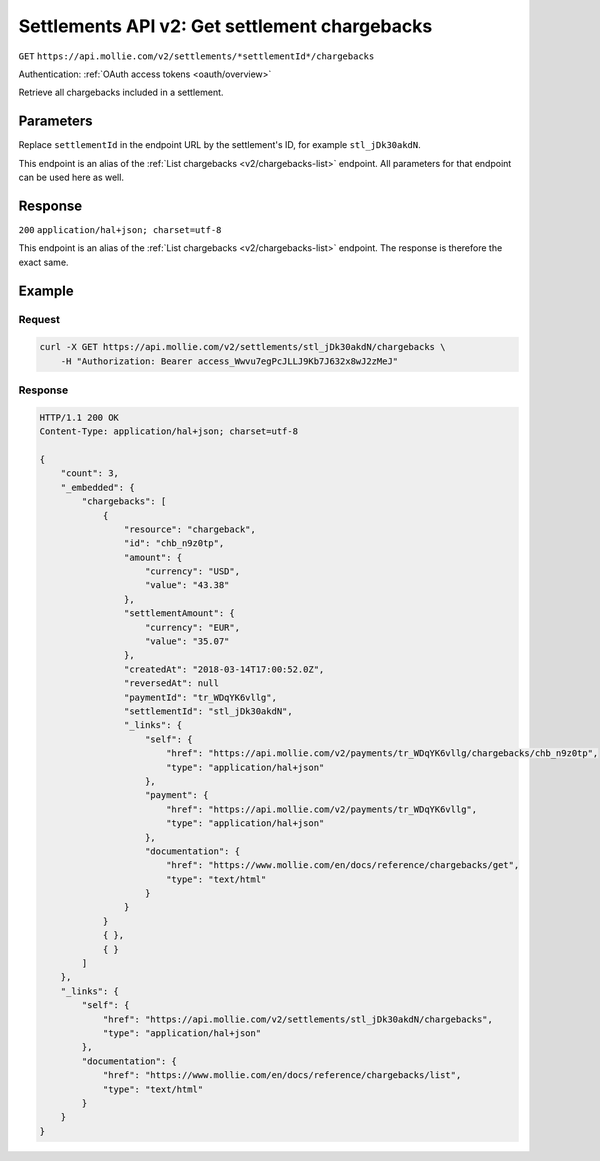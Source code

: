 .. _v2/settlements-get-chargebacks:

Settlements API v2: Get settlement chargebacks
==============================================
``GET`` ``https://api.mollie.com/v2/settlements/*settlementId*/chargebacks``

Authentication: :ref:`OAuth access tokens <oauth/overview>`

Retrieve all chargebacks included in a settlement.

Parameters
----------
Replace ``settlementId`` in the endpoint URL by the settlement's ID, for example ``stl_jDk30akdN``.

This endpoint is an alias of the :ref:`List chargebacks <v2/chargebacks-list>` endpoint. All parameters for that
endpoint can be used here as well.

Response
--------
``200`` ``application/hal+json; charset=utf-8``

This endpoint is an alias of the :ref:`List chargebacks <v2/chargebacks-list>` endpoint. The response is therefore the
exact same.

Example
-------

Request
^^^^^^^
.. code-block:: bash

   curl -X GET https://api.mollie.com/v2/settlements/stl_jDk30akdN/chargebacks \
       -H "Authorization: Bearer access_Wwvu7egPcJLLJ9Kb7J632x8wJ2zMeJ"

Response
^^^^^^^^
.. code-block:: http

   HTTP/1.1 200 OK
   Content-Type: application/hal+json; charset=utf-8

   {
       "count": 3,
       "_embedded": {
           "chargebacks": [
               {
                   "resource": "chargeback",
                   "id": "chb_n9z0tp",
                   "amount": {
                       "currency": "USD",
                       "value": "43.38"
                   },
                   "settlementAmount": {
                       "currency": "EUR",
                       "value": "35.07"
                   },
                   "createdAt": "2018-03-14T17:00:52.0Z",
                   "reversedAt": null
                   "paymentId": "tr_WDqYK6vllg",
                   "settlementId": "stl_jDk30akdN",
                   "_links": {
                       "self": {
                           "href": "https://api.mollie.com/v2/payments/tr_WDqYK6vllg/chargebacks/chb_n9z0tp",
                           "type": "application/hal+json"
                       },
                       "payment": {
                           "href": "https://api.mollie.com/v2/payments/tr_WDqYK6vllg",
                           "type": "application/hal+json"
                       },
                       "documentation": {
                           "href": "https://www.mollie.com/en/docs/reference/chargebacks/get",
                           "type": "text/html"
                       }
                   }
               }
               { },
               { }
           ]
       },
       "_links": {
           "self": {
               "href": "https://api.mollie.com/v2/settlements/stl_jDk30akdN/chargebacks",
               "type": "application/hal+json"
           },
           "documentation": {
               "href": "https://www.mollie.com/en/docs/reference/chargebacks/list",
               "type": "text/html"
           }
       }
   }
